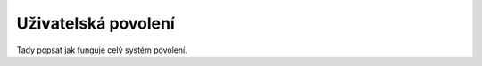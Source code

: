 **************************
Uživatelská povolení
**************************
Tady popsat jak funguje celý systém povolení.